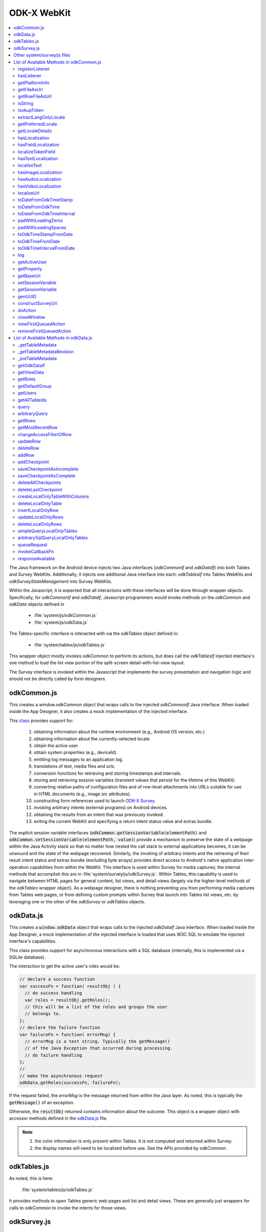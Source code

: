 .. spelling:word-list::

  odkCommon
  odkData
  odkTables
  odkSurvey
  deviceId
  src
  formIds
  js
  registerListener
  hasListener
  getPlatformInfo
  stringified
  appName
  baseUri
  logLevel
  getFileAsUrl
  getRowFileAsUrl
  relativePath
  url
  tableId
  rowId
  rowPathUri
  rowpath
  uriFragment
  isString
  lookupToken
  stringToken
  localizable
  extractLangOnlyLocale
  getPreferredLocale
  getLocaleDetails
  usingDeviceLocale
  preferredLocale
  isoLanguage
  displayLanguage
  hasLocalization
  nToken
  hasFieldLocalization
  fieldName
  hasTextLocalization
  localizeText
  hasImageLocalization
  hasAudioLocalization
  hasVideoLocalization
  localizeUrl
  formPath
  toDateFromOdkTimeStamp
  dateTime
  iso
  nano
  toDateFromOdkTime
  refJsDate
  toDateFromOdkTimeInterval
  timeInterval
  padWithLeadingZeros
  padWithLeadingSpaces
  toOdkTimeStampFromDate
  jsDate
  toOdkTimeFromDate
  toOdkTimeIntervalFromDate
  loggingString
  getActiveUser
  getProperty
  propertyId
  getBaseUrl
  setSessionVariable
  elementPath
  jsonValue
  getSessionVariable
  genUUID
  constructSurveyUri
  screenPath
  elementKeyToValueMap
  doAction
  dispatchStruct
  webkit
  MediaCaptureImageActivity
  intentObject
  setData
  setPackage
  setType
  setAction
  addCategory
  componentPackage
  componentActivity
  setComponent
  getProperty
  appName
  dispatchStruct
  viewFirstQueuedAction
  removeFirstQueuedAction
  closeWindow
  resultCode
  keyValueBundle
  viewFirstQueuedAction
  refAction
  jsonValue
  urlhash
  uri
  opendatakit
  Url
  resultCodeOfAction
  newJsDate
  formId
  instanceId
  isoCountry
  displayCountry
  localizeTokenField
  setResult
  yyyy
  ddTHH
  HH
  sssssssss
  timestamp
  Timestamp
  org
  reconstructive
  getTableMetadata
  tableMetadataCache
  getTableMetadataRevision
  putTableMetadata
  getOdkDataIf
  getViewData
  getRoles
  getDefaultGroup
  getUsers
  getAllTableIds
  whereClause
  sqlBindParams
  groupBy
  orderByElementKey
  orderByDirection
  includeKVS
  arbitraryQuery
  sqlCommand
  sqlBindParams
  getRows
  getMostRecentRow
  changeAccessFilterOfRow
  defaultAccess
  rowOwner
  groupReadOnly
  groupModify
  groupPrivileged
  updateRow
  deleteRow
  addRow
  failureCallbackFn
  addCheckpoint
  successCallbackFn
  failureCallbackFn
  saveCheckpointAsIncomplete
  columnNameValueMap
  saveCheckpointAsComplete
  deleteAllCheckpoints
  deleteLastCheckpoint
  createLocalOnlyTableWithColumns
  columnNameTypeMap
  deleteLocalOnlyTable
  insertLocalOnlyRow
  updateLocalOnlyRows
  deleteLocalOnlyRows
  simpleQueryLocalOnlyTables
  arbitrarySqlQueryLocalOnlyTables
  queueRequest
  invokeCallbackFn
  jsonResult
  cbId
  requestMap
  responseAvailable


ODK-X WebKit
===================================

.. _injected-interfaces:

.. contents:: :local:

The Java framework on the Android device injects two Java interfaces (`odkCommonIf` and `odkDataIf`) into both Tables and Survey WebKits. Additionally, it injects one additional Java interface into each: `odkTablesIf` into Tables WebKits and `odkSurveyStateManagement` into Survey WebKits.

Within the Javascript, it is expected that all interactions with these interfaces will be done through wrapper objects. Specifically, for *odkCommonIf* and *odkDataIf*, Javascript programmers would invoke methods on the `odkCommon` and `odkData` objects defined in

  - :file:`system/js/odkCommon.js`
  - :file:`system/js/odkData.js`

The Tables-specific interface is interacted with via the `odkTables` object defined in:

  - :file:`system/tables/js/odkTables.js`

This wrapper object mostly invokes `odkCommon` to perform its actions, but does call the `odkTablesIf` injected interface's one method to load the list view portion of the split-screen detail-with-list-view layout.

The Survey interface is invoked within the Javascript that implements the survey presentation and navigation logic and should not be directly called by form designers.


.. _injected-interfaces-odkcommon:

odkCommon.js
-----------------

This creates a `window.odkCommon` object that wraps calls to the injected `odkCommonIf` Java interface. When loaded inside the App Designer, it also creates a mock implementation of the injected interface.

This `class <https://github.com/odk-x/app-designer/blob/development/app/system/js/odkCommon.js>`_ provides support for:

  #. obtaining information about the runtime environment (e.g., Android OS version, etc.)
  #. obtaining information about the currently-selected locale.
  #. obtain the active user.
  #. obtain system properties (e.g., deviceId).
  #. emitting log messages to an application log.
  #. translations of text, media files and urls.
  #. conversion functions for retrieving and storing timestamps and intervals.
  #. storing and retrieving session variables (transient values that persist for the lifetime of this WebKit).
  #. converting relative paths of configuration files and of row-level attachments into URLs suitable for use in HTML documents (e.g., image src attributes).
  #. constructing form references used to launch `ODK-X Survey <https://docs.odk-x.org/survey-using/>`_.
  #. invoking arbitrary intents (external programs) on Android devices.
  #. obtaining the results from an intent that was previously invoked.
  #. exiting the current WebKit and specifying a return intent status value and extras bundle.

The explicit session variable interfaces (:code:`odkCommon.getSessionVariable(elementPath)` and :code:`odkCommon.setSessionVariable(elementPath, value)`) provide a mechanism to preserve the state of a webpage within the Java Activity stack so that no matter how nested the call stack to external applications becomes, it can be unwound and the state of the webpage recovered. Similarly, the invoking of arbitrary intents and the retrieving of their result intent status and extras bundle (excluding byte arrays) provides direct access to Android's native application inter-operation capabilities from within the WebKit.  This interface is used within Survey for media captures; the internal methods that accomplish this are in :file:`system/survey/js/odkSurvey.js`. Within Tables, this capability is used to navigate between HTML pages for general content, list views, and detail views (largely via the higher-level methods of the `odkTables` wrapper object). As a webpage designer, there is nothing preventing you from performing media captures from Tables web pages, or from defining custom prompts within Survey that launch into Tables list views, etc. by leveraging one or the other of the `odkSurvey` or `odkTables` objects.

.. _injected-interfaces-odkdata:

odkData.js
--------------------

This creates a :code:`window.odkData` object that wraps calls to the injected `odkDataIf` Java interface. When loaded inside the App Designer, a mock implementation of the injected interface is loaded that uses W3C SQL to emulate the injected interface's capabilities.

This class provides support for asynchronous interactions with a SQL database (internally, this is implemented via a SQLite database).

The interaction to get the active user's roles would be:

.. code-block:: javascript

    // declare a success function
    var successFn = function( resultObj ) {
      // do success handling
      var roles = resultObj.getRoles();
      // this will be a list of the roles and groups the user
      // belongs to.
    };
    // declare the failure function
    var failureFn = function( errorMsg) {
      // errorMsg is a text string. Typically the getMessage()
      // of the Java Exception that occurred during processing.
      // do failure handling
    };
    //
    // make the asynchronous request
    odkData.getRoles(successFn, failureFn);

If the request failed, the `errorMsg` is the message returned from within the Java layer. As noted, this is typically the :code:`getMessage()` of an exception.

Otherwise, the :code:`resultObj` returned contains information about the outcome. This object is a wrapper object with accessor methods defined in the `odkData.js <https://github.com/odk-x/app-designer/blob/development/app/system/js/odkData.js#L349)>`_ file.

.. note::

  #. the color information is only present within Tables. It is not computed and returned within Survey.
  #. the display names will need to be localized before use. See the APIs provided by `odkCommon`.

.. _injected-interfaces-odktables:

odkTables.js
--------------------

As noted, this is here:

    :file:`system/tables/js/odkTables.js`

It provides methods to open Tables generic web pages and list and detail views. These are generally just wrappers for calls to `odkCommon` to invoke the intents for those views.

.. _injected-interfaces-odksurvey:

odkSurvey.js
------------------

As noted, this is here:

    :file:`system/survey/js/odkSurvey.js`

It provides methods to capture media files and. like `odkTables` these are generally just wrappers for calls to `odkCommon` to invoke the intents for those actions.

.. _injected-interfaces-other:

Other system/survey/js files
-----------------------------

These files are generally not used by web page developers. They implement the survey form execution logic and their functions will be broadly covered later in this document.

.. _injected-interfaces-methods:

List of Available Methods in odkCommon.js
----------------------------------------------------------

Here you will find a list of all available methods for you to use that can be found in :file:`system/js/odkCommon.js`.

We also provide access to this array of field names: in FieldNames: [ 'text', 'image', 'audio', 'video' ]

registerListener
~~~~~~~~~~~~~~~~~~~~

  **Parameters**:

listener: A listener that will be invoked when an action is available. For example, the Java code can direct a change in the JS code without it being initiated by the JS side.

Should be invoked once after registration and after all initialization is complete to ensure that any queued action is processed.

hasListener
~~~~~~~~~~~~~~~~~~~~

  **Returns**: True if there is a listener already registered.

getPlatformInfo
~~~~~~~~~~~~~~~~~~~~

  **Returns**: The platform info as a stringified JSON object containing the keys: container, version, appName, baseUri, and logLevel.

getFileAsUrl
~~~~~~~~~~~~~~~~~~~~

  **Parameters**:

  - relativePath: The path of a file relative to the app folder

  **Returns**: An absolute url by which the file can be accessed.

getRowFileAsUrl
~~~~~~~~~~~~~~~~~~~~

  **Parameters**:

  - tableId
  - rowId
  - rowPathUri

  **Returns**: URL that media attachment can be accessed by.

Convert the rowpath value for a media attachment (For example, uriFragment) field into a url by which it can be accessed.

isString
~~~~~~~~~~~~~~~~~~~~

  **Parameters**:

  - obj

  **Returns**: True if obj is a String.

lookupToken
~~~~~~~~~~~~~~~~~~~~

  **Parameters**:

  - stringToken

  **Returns**: The content of a display object for the given token.

Note that the return might include text, hint, image, etc. that are then localizable. In general, the resulting object can be customized further in survey XLSX files by specifying overrides for these fields.

extractLangOnlyLocale
~~~~~~~~~~~~~~~~~~~~~~~~~

  **Parameters**:

  - locale: Device locale strings are of the form: language + "_" + country.

  **Returns**: The language String extracted from the locale String.

getPreferredLocale
~~~~~~~~~~~~~~~~~~~~

  **Returns**: An object representing the locale that was configured by the user in the Java-side's Device Settings.

getLocaleDetails
~~~~~~~~~~~~~~~~~~~~

  **Returns**: Object containing details about the locale.

Get an object containing details about the preferred locale (preferredLocale), whether
the preferred locale is the same as the Device's locale (usingDeviceLocale), and other
information about the device locale (isoCountry, displayCountry, isoLanguage, displayLanguage)

hasLocalization
~~~~~~~~~~~~~~~~~~~~

  **Parameters**:

  - locale
  - i18nToken

  **Returns**: True if there is some type of localization for the given i18nToken and locale OR
  if there is a 'default' localization value.

The localization might be any of: a text, image, audio, or video element (For example, the field name that can be localized is not specified).

hasFieldLocalization
~~~~~~~~~~~~~~~~~~~~

  **Parameters**:

  - locale
  - i18nToken
  - fieldName

  **Returns**: True if there is some type of localization for the given fieldName in the given
  i18nToken and locale.

localizeTokenField
~~~~~~~~~~~~~~~~~~~~

  **Parameters**:

  - locale
  - i18nToken
  - fieldName

  **Returns**: The localization for a given fieldName in a given i18nToken and locale.

hasTextLocalization
~~~~~~~~~~~~~~~~~~~~

  **Parameters**:

  - locale
  - i18nToken

  **Returns**: True if there is a localization for text in a given i18nToken and locale.

localizeText
~~~~~~~~~~~~~~~~~~~~

  **Parameters**:

  - locale
  - i18nToken

  **Returns**: The localization for text in a given i18nToken and locale.

hasImageLocalization
~~~~~~~~~~~~~~~~~~~~

  **Parameters**:

  - locale
  - i18nToken

  **Returns**: True if there is a localization for an image in a given i18nToken and locale.


hasAudioLocalization
~~~~~~~~~~~~~~~~~~~~

  **Parameters**:

  - locale
  - i18nToken

  **Returns**: True if there is a localization for audio in a given i18nToken and locale.

hasVideoLocalization
~~~~~~~~~~~~~~~~~~~~

  **Parameters**:

  - locale
  - i18nToken

  **Returns**: True if there is a localization for video in a given i18nToken and locale.

localizeUrl
~~~~~~~~~~~~~~~~~~~~

  **Parameters**:

  - locale
  - i18nToken
  - fieldName
  - formPath

  **Returns**: The localization for a given fieldName in a given i18nToken and locale and prefixes
  it with the given formPath if the url is not already prefixed with a slash or http prefix.

toDateFromOdkTimeStamp
~~~~~~~~~~~~~~~~~~~~~~~~~~~

  **Parameters**:

  - timestamp: The ODK-X Timestamp string
    used to represent dateTime and date values. It is an iso8601-style UTC date
    extended to nanosecond precision: yyyy-mm-ddTHH:MM:SS.sssssssss. This value is assumed
    to be UTC and the value is assumed to be in the AD calendar (no BC dates please).
    'date' types use T00:00:00.000000000 for the time portion of the timestamp.

  **Returns**: A JavaScript Date() object.

Convert an ODK-X Timestamp string to a JavaScript Date() object.

NOTE: This method discards the nano fields.

toDateFromOdkTime
~~~~~~~~~~~~~~~~~~~~

  **Parameters**:

  - refJsDate: A Date() object.
  - time: Time to start at. 00-24hr nanosecond-extended iso8601-style representation: HH:MM:SS.sssssssss.

  **Returns**: A JavaScript Date() object.

A conversion that retrieves the LOCAL TIME ZONE year, month, day from 'refJsDate', then CONSTRUCTS A NEW DATE OBJECT beginning
with that LOCAL TIME ZONE year, month, day, and applying the time to that object and
returns the adjusted Date() object. The time is added to the zero hour, so that changes
in daylight savings and standard time do not affect the calculations (HH can reach
24 hr during fall back days).

NOTE: This method discards the nano fields.

toDateFromOdkTimeInterval
~~~~~~~~~~~~~~~~~~~~~~~~~~~~~~

  **Parameters**:

  - refJsDate: A Date() object.
  - timeInterval: Time intervals are padded with leading zeros and are of the form:
    HHHHHHHH:MM:SS.sssssssss OR HHHHHHHH:MM:SS.sssssssss-. The negative sign, if present,
    is at the far right end.

  **Returns**: A JavaScript Date() object.

A conversion that retrieves the LOCAL TIME ZONE year, month, day from 'refJsDate', then CONSTRUCTS A NEW DATE
OBJECT beginning with that UTC date and applying the +/- time interval to that object
and returns the adjusted Date() object.

If the 'refJsDate' and 00:00:00.0000 for the
time portion, if a timeInterval is positive, this produces a Date() with the time-of-day
of the time interval. For example, this works correctly for the 'time' data type.

The padded
precision of the hour allows representation of the full 9999 year AD calendar range
of time intervals.

padWithLeadingZeros
~~~~~~~~~~~~~~~~~~~~

  **Parameters**:

  - value: Integer
  - places: Integer number of leading zeros

  **Returns**: A string after padding the indicated integer value with leading zeros so that
  the string representation ends up with at least 'places' number of characters (more if
  the value has more significant digits than that).

Examples: padWithLeadingZeros(45, 4) => '0045'. padWithLeadingZeros(-45, 4) => '-0045'.

padWithLeadingSpaces
~~~~~~~~~~~~~~~~~~~~


  **Parameters**:

  - value: Integer
  - places: Integer number of leading zeros

  **Returns**: A string after padding the indicated integer value with leading spaces so that
  the string representation ends up with at least 'places' number of characters (more if
  the value has more significant digits than that). Note the treatment of negative values

Examples: padWithLeadingSpaces(0, 4) => '   0'. padWithLeadingSpaces(45, 4) => '  45'.
padWithLeadingSpaces(-45, 4) => '-  45'.

toOdkTimeStampFromDate
~~~~~~~~~~~~~~~~~~~~~~~~~

  **Parameters**:

  - jsDate: JavaScript Date. This value is assumed to be UTC and the value is assumed to be in
    the AD calendar (no BC dates please).

  **Returns**: ODK-X Timestamp.

Converts a JavaScript Date to an ODK-X Timestamp. See toDateFromOdkTimeStamp() for the
format of a timestamp. This zero-fills to extend the accuracy of the JavaScript Date
object to nanosecond accuracy.

The UTC values of the supplied JavaScript dateTime
object are used.

Values destined for 'date' types should set
the UTC time to all-zeros for the time portion of the timestamp. Or adjust this
after-the-fact in their own code.

toOdkTimeFromDate
~~~~~~~~~~~~~~~~~~~~

  **Parameters**:

  - jsDate: JavaScript Date. Times are padded with leading zeros
    and are 00-23hr form: HH:MM:SS.sssssssss.

  **Returns**: The LOCAL TIME of a JavaScript Date object.

Time is extracted as the millisecond offset from
the start of the local day, and then converted to a string representation. This ensures
that changes in daylight savings time / standard time are properly handled and can result
in HH being 24 during fall back days.

toOdkTimeIntervalFromDate
~~~~~~~~~~~~~~~~~~~~~~~~~~~

  **Parameters**:

  - refJsDate: JavaScript Date. Time intervals are padded with leading zeros and are of the form:
    HHHHHHHH:MM:SS.sssssssss OR HHHHHHHH:MM:SS.sssssssss-. For example, the negative sign, if present,
    is at the far right end.
  - newJsDate: JavaScript Date. Time intervals are padded with leading zeros and are of the form:
    HHHHHHHH:MM:SS.sssssssss OR HHHHHHHH:MM:SS.sssssssss-. For example, the negative sign, if present,
    is at the far right end.

  **Returns**: A ODKTimeInterval that represents (newJsDate - refJsDate).

Calculates the interval of time between two JavaScript Date objects and returns an
OdkTimeInterval.

The padded
precision of the hour allows representation of the full 9999 year AD calendar range of
time intervals.

log
~~~~~~~~~~~~~~~~~~~~

  **Parameters**:

  - level: Levels are A, D, E, I, S, V, W.
  - loggingString: String to log.
  - detail: Detail to add to log.

Log messages using WebLogger. Given loggingString will
be logged with given detail added.

getActiveUser
~~~~~~~~~~~~~~~~~~~~
  **Returns**: Active user.

getProperty
~~~~~~~~~~~~~~~~~~~~

  **Parameters**:

  - propertyId

  **Returns**: Device properties.

getBaseUrl
~~~~~~~~~~~~~~~~~~~~
  **Returns**: The base url.

setSessionVariable
~~~~~~~~~~~~~~~~~~~~

  **Parameters**:

  - elementPath
  - jsonValue

Store a persistent key-value. This lasts throughout the duration of this screen and is retained
under screen rotations. Useful if browser cookies don't work.

getSessionVariable
~~~~~~~~~~~~~~~~~~~~

  **Parameters**:

  - elementPath

  **Returns**: A persistent key-value.

Retrieve a persistent key-value. This lasts throughout the duration of this screen and is retained
under screen rotations. Useful if browser cookies don't work.

genUUID
~~~~~~~~~~~~~~~~~~~~
  **Returns**: A generated globally unique id.

constructSurveyUri
~~~~~~~~~~~~~~~~~~~~

  **Parameters**:

  - tableId
  - formId
  - rowId
  - screenPath
  - elementKeyToValueMap

  **Returns**: A String representing a URI.

Constructs a uri of the form "content://org.opendatakit.provider.forms/<appName>/<tableId>
/<formId>/#instanceId=<rowId>&screenPath=<screenPath>" followed by "&<key>=<value>" for each
key in the elementKeyToValueMap.

doAction
~~~~~~~~~~~~~~~~~~~~

  **Parameters**:

  - dispatchStruct: Can be anything -- holds reconstructive state for JS If this is null,
    then the JavaScript layer is not notified of the result of this action. It
    transparently happens and the webkit might reload as a result of the activity
    swapping out.
  - action: The intent. For example, org.opendatakit.survey.activities.MediaCaptureImageActivity
  - intentObject: An object with the following structure:

    + "uri" : intent.setData(value)
    + "data" : intent.setData(value)  (preferred over "uri")
    + "package" : intent.setPackage(value)
    + "type" : intent.setType(value)
    + "action" : intent.setAction(value)
    + "category" : either a single string or a list of strings for intent.addCategory(item)
    + "flags" : the integer code for the values to store
    + "componentPackage" : If both package and activity are specified,
    + "componentActivity" : will call intent.setComponent(new ComponentInfo(package, activity))
    + "extras" : { key-value map describing extras bundle }. If a value is of the form: opendatakit-macro(name), then substitute
      this with the result of getProperty(name). If the action begins with "org.opendatakit."
      then we also add an "appName" property into the intent extras if it was not specified.

  **Returns**: One of the following.

   - "IGNORE"                -- there is already a pending action
   - "JSONException"         -- something is wrong with the intentObject
   - "OK"                    -- request issued
   - "Application not found" -- could not find app to handle intent

Execute an action (intent call).

If the request has been issued, and the dispatchStruct is not null then
the JavaScript will be notified of the availability of a result via the
registerListener callback. That callback should fetch the results via
``odkCommon.viewFirstQueuedAction()``.
And they are removed from the queue via
``odkCommon.removeFirstQueuedAction();``

closeWindow
~~~~~~~~~~~~~~~~~~~~

  **Parameters**:

  - resultCode:

    + resultCode === 0 -- RESULT_CANCELLED
    + resultCode === -1  -- RESULT_OK
    + any result code >= 1 is user-defined. Unclear the level of support

  - keyValueBundle: What to set the intent's extras to.

Terminate the current webkit by calling:

activity.setResult(resultCode, intent);
finish();

Where the intent's extras are set to the content of the keyValueBundle.

This will log errors but any errors will cause a RESULT_CANCELLED exit.
See the logs for what the error was.

viewFirstQueuedAction
~~~~~~~~~~~~~~~~~~~~~~~

  **Returns**: The oldest queued action outcome or Url change or null if there are none.
  The action remains queued until removeFirstQueuedAction is called.

  - The return value is either a structure:

    + dispatchStruct: dispatchStruct,
    + action: refAction,
    + jsonValue: {

      - status: resultCodeOfAction, // 0 === success
      - result: JSON representation of Extras bundle from result intent
  - or, a string value beginning with #:

    + "#urlhash"   (if the Java code wants the JavaScript to take some action without a reload)

removeFirstQueuedAction
~~~~~~~~~~~~~~~~~~~~~~~~~~

Removes the first queued action.

List of Available Methods in odkData.js
----------------------------------------------------------

Here you will find a list of all available methods for you to use that can be found in :file:`system/js/odkData.js`.

_getTableMetadata
~~~~~~~~~~~~~~~~~~

  **Parameters**:

  - tableId: A string representing the table ID.

  **Returns**: The function returns the table metadata, which is an object representing information about the specified table.
  If the ``tableId`` is ``null`` or ``undefined``, the function returns ``null``.
  If the table metadata is not found in the ``_tableMetadataCache``, it returns ``null``. Otherwise, it returns the table metadata object.

This function is used to retrieve metadata (information) about a specific table.
The table metadata is stored in a cache (_tableMetadataCache).
The function takes the ``tableId`` as a parameter and checks if the table metadata exists in the cache.
If the tableId is null or ``undefined``, or if the metadata is not found in the cache, the function returns ``null``. Otherwise,
it returns the table metadata object for the specified ``tableId``.

_getTableMetadataRevision
~~~~~~~~~~~~~~~~~~~~~~~~~~~

  **Parameters**:

  - tableId: A string representing the table ID.

  **Returns**: The function returns the revision (version) of the table metadata, which is a numeric value.
  If the ``tableId`` is ``null`` or ``undefined``, the function returns ``null``. If the table metadata is not found in the ``_tableMetadataCache``, it returns ``null``.
  Otherwise, it returns the revision of the table metadata.

This function is used to retrieve the revision (version) of the metadata for a specific table.
The table metadata and its revision are stored in a cache (``_tableMetadataCache``).
The function takes the ``tableId`` as a parameter and checks if the table metadata exists in the cache. If the ``tableId`` is ``null`` or ``undefined``,
or if the metadata is not found in the cache, the function returns ``null``.
Otherwise, it returns the revision (metadata version) of the table metadata for the specified ``tableId``.

_putTableMetadata
~~~~~~~~~~~~~~~~~~

  **Parameters:**

  - tableId: A string representing the table ID.
  - metadata: The metadata associated with the table.

  **Returns**: This function does not have an explicit return statement. It stores the metadata in the ``_tableMetadataCache`` for the specified ``tableId``.

This function is used to store the metadata associated with a specific table in the ``_tableMetadataCache``. The function takes two parameters: ``tableId`` and ``metadata``.
If the ``tableId`` is ``null`` or ``undefined``, the function does nothing and returns without modifying the cache.

getOdkDataIf
~~~~~~~~~~~~~

  **Parameters**: This function does not take any parameters.

  **Returns**: This function returns the ``window.odkDataIf`` object.

This function is a getter function that is used to retrieve the ``odkDataIf object`` from the global ``window`` object.

getViewData
~~~~~~~~~~~~

  **Parameters**:

  - successCallbackFn: A success callback function that is called when the view data is successfully retrieved.
  - failureCallbackFn: A failure callback function that is called when there is an error in retrieving the view data.
  - limit: An optional parameter that specifies the maximum number of rows to retrieve. It has a default value of ``null``.
  - offset: The number of rows to skip before starting to return rows. It has a default value of ``null``.

This function is used to retrieve view data. It takes in success and failure callback functions to handle the result of the data retrieval.
The ``limit`` and ``offset`` parameters allow you to specify how many rows to retrieve and from which position in the result set.
The function internally uses the ``getOdkDataIf().getViewData`` method to perform the data retrieval and passes the request to the ``queueRequest`` function for handling callbacks.

getRoles
~~~~~~~~~

  **Parameters**:

  - successCallbackFn: A success callback function that is called when the roles are successfully retrieved.
  - failureCallbackFn: A failure callback function that is called when there is an error in retrieving the roles.

This function is used to retrieve the roles associated with the current user.
It takes in success and failure callback functions to handle the result of the role retrieval.
The function internally uses the ``getOdkDataIf().getRoles`` method to perform the retrieval and passes the request to the ``queueRequest`` function for handling callbacks.

getDefaultGroup
~~~~~~~~~~~~~~~~

  **Parameters**:

  - successCallbackFn: A success callback function that is called when the default group is successfully retrieved.
  - failureCallbackFn: A failure callback function that is called when there is an error in retrieving the default group.

This function is used to retrieve the default group for the current user.
It takes in success and failure callback functions to handle the result of the default group retrieval.
The function internally uses the **getOdkDataIf().getDefaultGroup** method to perform the retrieval and passes the request to the **queueRequest** function for handling callbacks.

getUsers
~~~~~~~~

  **Parameters**:

  - successCallbackFn: A success callback function that is called when the list of users is successfully retrieved.
  - failureCallbackFn: A failure callback function that is called when there is an error in retrieving the list of users.

This function is used to retrieve the list of users.
It takes in success and failure callback functions to handle the result of the user list retrieval.
The function internally uses the ``getOdkDataIf().getUsers`` method to perform the retrieval and passes the request to the ``queueRequest`` function for handling callbacks.

getAllTableIds
~~~~~~~~~~~~~~~

  **Parameters**:

  - successCallbackFn: A success callback function that is called when the list of table IDs is successfully retrieved.
  - failureCallbackFn: A failure callback function that is called when there is an error in retrieving the list of table IDs.

This function is used to retrieve the list of all available table IDs.
It takes in success and failure callback functions to handle the result of the table ID retrieval.
The function internally uses the ``getOdkDataIf().getAllTableIds`` method to perform the retrieval and passes the request to the ``queueRequest`` function for handling callbacks.

query
~~~~~~

  **Parameters**:

  - tableId: The ID of the table on which to perform the query.
  - whereClause: The SQL WHERE clause for filtering the data.
  - sqlBindParams: An array of SQL bind parameters to be used in the query.
  - groupBy: The SQL GROUP BY clause for grouping the data.
  - having: The SQL HAVING clause for filtering grouped data.
  - orderByElementKey: The key for ordering the data.
  - orderByDirection: The direction (ASC or DESC) for ordering the data.
  - limit: The maximum number of rows to return.
  - offset: The number of rows to skip before starting to return rows.
  - includeKVS: A boolean value indicating whether to include key value stores in the query results.
  - successCallbackFn: A success callback function that is called when the query is successful.
  - failureCallbackFn: A failure callback function that is called when there is an error in the query.

This function is used to perform a query on a specified table.
It allows you to filter, group and sort the data in the table.
The function takes in various query parameters, including the ``whereClause``, ``groupBy``, ``orderByElementKey``, and others.
It also allows you to include Key-Value Stores (KVS) in the query results.
The query parameters are passed to the ``getOdkDataIf().query`` method, and the request is queued for handling callbacks using the ``queueRequest`` function.

arbitraryQuery
~~~~~~~~~~~~~~~

  **Parameters**:

  - tableId: The ID of the table on which to perform the arbitrary query.
  - sqlCommand: The SQL command for the arbitrary query.
  - sqlBindParams: An array of SQL bind parameters to be used in the query.
  - limit: The maximum number of rows to return.
  - offset: The number of rows to skip before starting to return rows.
  - successCallbackFn: A success callback function that is called when the arbitrary query is successful.
  - failureCallbackFn: A failure callback function that is called when there is an error in the arbitrary query.

This function is used to perform an arbitrary SQL query on a specified table.
You can provide a custom SQL command and bind parameters for the query.
The ``limit`` and ``offset`` parameters allow for pagination of the query results.
The function serializes the SQL bind parameters to JSON and passes the query to the ``getOdkDataIf().arbitraryQuery`` method.
Callback functions are registered to handle the success or failure of the arbitrary query.

getRows
~~~~~~~

  **Parameters**:

  - tableId: The ID of the table from which to retrieve rows.
  - rowId: The ID of the specific row to retrieve. This can be ``null`` to retrieve all rows.
  - successCallbackFn: A success callback function that is called when the retrieval of rows is successful.
  - failureCallbackFn: A failure callback function that is called when there is an error in retrieving the rows.

This function is used to retrieve rows from a specified table.
You can either retrieve all rows from the table by passing ``null`` as the ``rowId``, or you can specify a particular row to retrieve.
The function uses the ``getOdkDataIf().getRows`` method to fetch the rows.
Callback functions are registered to handle the success or failure of the retrieval operation.

getMostRecentRow
~~~~~~~~~~~~~~~~~

  **Parameters**:

  - tableId: The ID of the table from which to retrieve the most recent row.
  - rowId: The ID of the specific row to retrieve, typically the one you consider as the most recent. This can be ``null`` to retrieve the most recent row from the entire table.
  - successCallbackFn: A success callback function that is called when the retrieval of the most recent row is successful.
  - failureCallbackFn: A failure callback function that is called when there is an error in retrieving the most recent row.

This function is used to retrieve the most recent row from a specified table.
You can either specify a particular row as the most recent one, or you can retrieve the most recent row from the entire table by passing ``null`` as the rowId.
The function uses the ``getOdkDataIf().getMostRecentRow`` method to fetch the most recent row.
Callback functions are registered to handle the success or failure of the retrieval operation.

changeAccessFilterOfRow
~~~~~~~~~~~~~~~~~~~~~~~~

  **Parameters**:

  - tableId: The ID of the table to which the row belongs.
  - defaultAccess: The default access control for the row.
  - rowOwner: The access control for the row owner.
  - groupReadOnly: The access control for a group with read-only permission.
  - groupModify: The access control for a group with modify permission.
  - groupPrivileged: The access control for a privileged group.
  - rowId: The ID of the specific row for which access control is to be changed.
  - successCallbackFn: A success callback function that is called when the access control change operation is successful.
  - failureCallbackFn: A failure callback function that is called when there is an error in changing the access control.

This function is used to change the access control filter settings of a specific row in a table.
It allows you to set access control settings for various user categories (e.g., the row owner, different groups) for a specific row.
The function uses the ``getOdkDataIf().changeAccessFilterOfRow`` method to update the access control settings for the row.
Callback functions are registered to handle the success or failure of the access control change operation. For more infromation about Row-level Access Filters, checkout `here <https://docs.odk-x.org/data-permission-filters/#row-level-access-filters>`

updateRow
~~~~~~~~~~~

  **Parameters**:

  - tableId: The ID of the table to which the row belongs.
  - columnNameValueMap: A JSON object representing the column name to new value mapping for the row.
  - rowId: The ID of the specific row to be updated.
  - successCallbackFn: A success callback function that is called when the row update operation is successful.
  - failureCallbackFn: A failure callback function that is called when there is an error in updating the row.

This function is used to update a specific row in a table with new values for the specified columns.
It takes a JSON object ``columnNameValueMap`` that maps column names to their new values.
The function uses the ``getOdkDataIf().updateRow`` method to update the row with the provided values.
Callback functions are registered to handle the success or failure of the update operation.

deleteRow
~~~~~~~~~~

  **Parameters**:

  - tableId: The ID of the table from which the row should be deleted.
  - columnNameValueMap: A JSON object representing the column name to value mapping for identifying the row to be deleted.
  - rowId: The ID of the specific row to be deleted.
  - successCallbackFn: A success callback function that is called when the row deletion operation is successful.
  - failureCallbackFn: A failure callback function that is called when there is an error in deleting the row.

This function is used to delete a specific row from a table.
It takes a JSON object ``columnNameValueMap`` that maps column names to their values, and a ``rowId`` to identify the row to be deleted.
The function uses the ``getOdkDataIf().deleteRow`` method to delete the row based on the provided criteria.
Callback functions are registered to handle the success or failure of the delete operation.

addRow
~~~~~~~

  Parameters:

  - tableId: The ID of the table to which the new row should be added.
  - columnNameValueMap: A JSON object representing the column name to value mapping for the new row.
  - rowId: The ID for the new row.
  - successCallbackFn: A success callback function that is called when the row addition operation is successful.
  - failureCallbackFn: A failure callback function that is called when there is an error in adding the row.

This function is used to add a new row to a table.
It takes a JSON object ``columnNameValueMap`` that maps column names to their values for the new row.
The ``rowId`` is used to specify the ID of the new row.
The function uses the ``getOdkDataIf().addRow`` method to add the new row to the specified table.
Callback functions are registered to handle the success or failure of the addition operation.

addCheckpoint
~~~~~~~~~~~~~~

  **Parameters**:

  - tableId: The ID of the table where the checkpoint should be added.
  - columnNameValueMap: A JSON object representing the column name to value mapping for the checkpoint.
  - rowId: The ID for the checkpoint.
  - successCallbackFn: A success callback function that is called when the checkpoint addition operation is successful.
  - failureCallbackFn: A failure callback function that is called when there is an error in adding the checkpoint.

This function is used to add a checkpoint to a table.
A checkpoint is a saved state or record of the data at a specific point in time.
It takes a JSON object ``columnNameValueMap`` that maps column names to their values for the checkpoint.
The ``rowId`` is used to specify the ID of the checkpoint.
The function uses the ``getOdkDataIf().addCheckpoint`` method to add the checkpoint to the specified table.
Callback functions are registered to handle the success or failure of the addition operation. For more information about check points see `here <https://docs.odk-x.org/services-using/#resolving-checkpoint-issues>`

saveCheckpointAsIncomplete
~~~~~~~~~~~~~~~~~~~~~~~~~~~

  **Parameters**:

  - tableId: The ID of the table where the checkpoint should be saved as incomplete.
  - columnNameValueMap: A JSON object representing the column name to value mapping for the incomplete checkpoint.
  - rowId: The ID for the incomplete checkpoint.
  - successCallbackFn: A success callback function that is called when the operation to save the checkpoint as incomplete is successful.
  - failureCallbackFn: A failure callback function that is called when there is an error in saving the checkpoint as incomplete.

This function is used to save a checkpoint as incomplete in a table.
An incomplete checkpoint is typically used to represent an ongoing or partially filled-out form or data entry.
It takes a JSON object ``columnNameValueMap`` that maps column names to their values for the incomplete checkpoint.
The ``rowId`` is used to specify the ID of the incomplete checkpoint.
The function uses the ``getOdkDataIf().saveCheckpointAsIncomplete`` method to save the checkpoint as incomplete in the specified table.
Callback functions are registered to handle the success or failure of the operation. For more information about check points see `here <https://docs.odk-x.org/services-using/#resolving-checkpoint-issues>`

saveCheckpointAsComplete
~~~~~~~~~~~~~~~~~~~~~~~~~

  **Parameters**:

  - tableId: The ID of the table where the checkpoint should be saved as complete.
  - columnNameValueMap: A JSON object representing the column name to value mapping for the complete checkpoint.
  - rowId: The ID for the complete checkpoint.
  - successCallbackFn: A success callback function that is called when the operation to save the checkpoint as complete is successful.
  - failureCallbackFn: A failure callback function that is called when there is an error in saving the checkpoint as complete.

This function is used to save a checkpoint as complete in a table. A complete checkpoint typically represents a fully filled-out form or completed data entry.
It takes a JSON object ``columnNameValueMap`` that maps column names to their values for the complete checkpoint.
The ``rowId`` is used to specify the ID of the complete checkpoint.
The function uses the ``getOdkDataIf().saveCheckpointAsComplete`` method to save the checkpoint as complete in the specified table.
Callback functions are registered to handle the success or failure of the operation. For more information about check points see `here <https://docs.odk-x.org/services-using/#resolving-checkpoint-issues>`

deleteAllCheckpoints
~~~~~~~~~~~~~~~~~~~~~

  **Parameters**:

  - tableId: The ID of the table from which all checkpoints for a specific row should be deleted.
  - rowId: The ID of the row for which all checkpoints should be deleted.
  - successCallbackFn: A success callback function that is called when the operation to delete all checkpoints is successful.
  - failureCallbackFn: A failure callback function that is called when there is an error in deleting all checkpoints.

This function is used to delete all checkpoints associated with a specific row in a table.
It takes the ``tableId`` and ``rowId`` as parameters to identify the target row and its associated checkpoints.
The function uses the ``getOdkDataIf().deleteAllCheckpoints`` method to perform the deletion.
Callback functions are registered to handle the success or failure of the operation. For more information about check points see `here <https://docs.odk-x.org/services-using/#resolving-checkpoint-issues>`

deleteLastCheckpoint
~~~~~~~~~~~~~~~~~~~~

  **Parameters**:

  - tableId: The ID of the table from which the last checkpoint for a specific row should be deleted.
  - rowId: The ID of the row for which the last checkpoint should be deleted.
  - successCallbackFn: A success callback function that is called when the operation to delete the last checkpoint is successful.
  - failureCallbackFn: A failure callback function that is called when there is an error in deleting the last checkpoint.

This function is used to delete the last checkpoint associated with a specific row in a table.
It takes the ``tableId`` and ``rowId`` as parameters to identify the target row and its last checkpoint.
The function uses the ``getOdkDataIf().deleteLastCheckpoint`` method to perform the deletion.
Callback functions are registered to handle the success or failure of the operation. For more information about check points see `here <https://docs.odk-x.org/services-using/#resolving-checkpoint-issues>`

createLocalOnlyTableWithColumns
~~~~~~~~~~~~~~~~~~~~~~~~~~~~~~~~

  **Parameters**:

  - tableId: The ID of the local-only table that you want to create.
  - columnNameTypeMap: A map of column names to their respective data types. This map defines the columns of the local-only table.
  - successCallbackFn: A success callback function that is called when the local-only table creation is successful.
  - failureCallbackFn: A failure callback function that is called when there is an error in creating the local-only table.

This function is used to create a local-only table with the specified table ID and column definitions.
The ``columnNameTypeMap`` parameter is a map that defines the column names and their associated data types for the local-only table.
The function uses the ``getOdkDataIf().createLocalOnlyTableWithColumns`` method to perform the table creation.
Callback functions are registered to handle the success or failure of the operation.

deleteLocalOnlyTable
~~~~~~~~~~~~~~~~~~~~~

  **Parameters**:

  - tableId: The ID of the local-only table that you want to delete.
  - successCallbackFn: A success callback function that is called when the local-only table deletion is successful.
  - failureCallbackFn: A failure callback function that is called when there is an error in deleting the local-only table.

This function is used to delete a local-only table with the specified table ID.
It calls the ``getOdkDataIf().deleteLocalOnlyTable`` method to perform the table deletion.
Callback functions are registered to handle the success or failure of the operation.

insertLocalOnlyRow
~~~~~~~~~~~~~~~~~~~

  **Parameters**:

  - tableId: The ID of the local-only table where you want to insert a new row.
  - columnNameValueMap: An object that represents the column names and their corresponding values for the new row.
  - successCallbackFn: A success callback function that is called when the insertion of the local-only row is successful.
  - failureCallbackFn: A failure callback function that is called when there is an error in inserting the local-only row.

This function is used to insert a new row into a local-only table with the specified table ID.
It takes an object ``columnNameValueMap`` where keys are column names and values are the corresponding values for the new row.
The ``getOdkDataIf().insertLocalOnlyRow`` method is called to perform the row insertion.
Callback functions are registered to handle the success or failure of the operation.

updateLocalOnlyRows
~~~~~~~~~~~~~~~~~~~~

  **Parameters**:

  - tableId: The ID of the local-only table where you want to update rows.
  - columnNameValueMap: An object that represents the column names and their corresponding values that you want to update in the rows.
  - whereClause: A SQL WHERE clause that specifies the conditions for which rows should be updated.
  - sqlBindParams: An array of SQL bind parameters used in the WHERE clause, allowing for dynamic conditions.
  - successCallbackFn: A success callback function that is called when the update of local-only rows is successful.
  - failureCallbackFn: A failure callback function that is called when there is an error in updating the local-only rows.

This function is used to update rows in a local-only table with the specified table ID.
It takes an object ``columnNameValueMap`` where keys are column names and values are the corresponding values that you want to update in the rows.
The ``whereClause`` allows you to specify conditions for which rows should be updated, and ``sqlBindParams`` can be used for dynamic conditions.
The ``getOdkDataIf().updateLocalOnlyRows`` method is called to perform the row updates.
Callback functions are registered to handle the success or failure of the operation.

deleteLocalOnlyRows
~~~~~~~~~~~~~~~~~~~~

  **Parameters**:

  - tableId: The ID of the local-only table from which you want to delete rows.
  - whereClause: A SQL WHERE clause that specifies the conditions for which rows should be deleted.
  - sqlBindParams: An array of SQL bind parameters used in the WHERE clause, allowing for dynamic conditions.
  - successCallbackFn: A success callback function that is called when the deletion of local-only rows is successful.
  - failureCallbackFn: A failure callback function that is called when there is an error in deleting the local-only rows.

This function is used to delete rows from a local-only table with the specified table ID.
It allows you to specify conditions for which rows should be deleted using the ``whereClause``.
``sqlBindParams`` can be used for dynamic conditions. The ``getOdkDataIf().deleteLocalOnlyRows`` method is called to perform the row deletions.
Callback functions are registered to handle the success or failure of the operation.

simpleQueryLocalOnlyTables
~~~~~~~~~~~~~~~~~~~~~~~~~~~

  **Parameters**:

  - tableId: The ID of the local-only table you want to query.
  - whereClause: A SQL WHERE clause that specifies the conditions for the query.
  - sqlBindParams: An array of SQL bind parameters used in the WHERE clause for dynamic conditions.
  - groupBy: A SQL GROUP BY clause for grouping query results.
  - having: A SQL HAVING clause for filtering grouped results.
  - orderByElementKey: The element key by which the query results should be ordered.
  - orderByDirection: The direction (ASC or DESC) in which the results should be ordered.
  - limit: The maximum number of rows to return. If null, no limit is applied.
  - offset: The number of rows to skip before starting to return rows. If null, no offset is applied.
  - successCallbackFn: A success callback function that is called when the query is successful.
  - failureCallbackFn: A failure callback function that is called when there is an error in the query.

This function is used to query local-only tables with the specified table ID.
You can provide conditions for the query using the ``whereClause`` and ``sqlBindParams`` for dynamic conditions.
You can also specify grouping, having, ordering, and result limits.
The ``getOdkDataIf().simpleQueryLocalOnlyTables`` method is used to perform the query, and callback functions are registered to handle the query's success or failure.

arbitrarySqlQueryLocalOnlyTables
~~~~~~~~~~~~~~~~~~~~~~~~~~~~~~~~~

  **Parameters**:

  - tableId: The ID of the local-only table you want to query.
  - sqlCommand: The SQL command that specifies the query to be executed.
  - sqlBindParams: An array of SQL bind parameters used in the SQL command for dynamic conditions.
  - limit: The maximum number of rows to return. If null, no limit is applied.
  - offset: The number of rows to skip before starting to return rows. If null, no offset is applied.
  - successCallbackFn: A success callback function that is called when the query is successful.
  - failureCallbackFn: A failure callback function that is called when there is an error in the query.

This function is used to perform an arbitrary SQL query on local-only tables with the specified table ID.
You can provide the SQL query as ``sqlCommand`` and include dynamic parameters using ``sqlBindParams``.
You can also specify a limit on the number of rows to return and an offset to skip rows.
The ``getOdkDataIf().arbitrarySqlQueryLocalOnlyTables`` method is used to execute the SQL query, and callback functions are registered to handle the success or failure of the query.

queueRequest
~~~~~~~~~~~~~

  **Parameters**:

  - type: A string that specifies the type of the request.
  - successCallbackFn: A callback function to be executed upon a successful response.
  - failureCallbackFn: A callback function to be executed upon a failed response.

This function is responsible for queuing requests by adding them to the ``_requestMap`` array, which holds information about active requests.
It generates a unique callback ID (``cbId``) for each request. The ``type`` parameter is used to specify the type of the request.
Callback functions (``successCallbackFn`` and ``failureCallbackFn``) are associated with the request for handling success and failure.

invokeCallbackFn
~~~~~~~~~~~~~~~~~

  **Parameters**:

  - jsonResult: The result of an asynchronous operation, typically containing the response data.
  - cbId: The callback ID associated with the request.

This function is used to handle the results of asynchronous operations and execute the appropriate callbacks. Here's how it works:

It checks if ``cbId`` is not null or undefined. If it is, it logs an error and returns.

If there's an error message in the ``jsonResult``, it sets the ``errorMsg`` variable to that error message.
The error message can be included in the response to indicate a failure.

It iterates through the ``_requestMap`` array, searching for the request with a matching ``callbackId`` (``cbIdNum``).
When a matching request is found, it removes it from the _requestMap.

If an error message is present (``errorMsg``), it logs an error and checks if the error indicates unauthorized access.
If so, it displays an access denied message and triggers the failure callback if it exists.

If no error is found in the response, it logs a success message and executes the success callback.
It also creates a ``reqData`` object from the result data and passes it to the success callback.

If no matching request is found in the ``_requestMap``, it logs an error indicating that no callback was found for the given ``cbId``.

This function essentially routes the result data to the appropriate success or failure callback based on the associated callback ID.
It also handles error messages and unauthorized access scenarios.

responseAvailable
~~~~~~~~~~~~~~~~~~

It sets up a ``setTimeout`` function to execute a block of code asynchronously.
Inside the ``setTimeout`` function, it does the following:
Calls ``that.getOdkDataIf().getResponseJSON()`` to retrieve the response data as a JSON string.
Parses the JSON string into a JavaScript object, which is stored in the ``result`` variable.
Extracts the callback function name (as a string) from the ``callbackJSON`` property of the ``result`` object.
Calls the ``invokeCallbackFn`` function with the ``result`` object and the callback function name.
